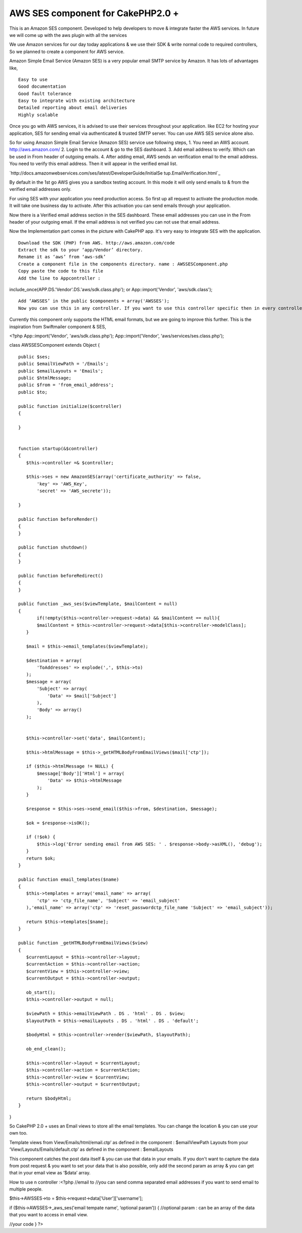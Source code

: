AWS SES component for CakePHP2.0 +
==================================

This is an Amazon SES component. Developed to help developers to move
& integrate faster the AWS services. In future we will come up with
the aws plugin with all the services

We use Amazon services for our day today applications & we use their
SDK & write normal code to required controllers, So we planned to
create a component for AWS service.

Amazon Simple Email Service (Amazon SES) is a very popular email SMTP
service by Amazon. It has lots of advantages like,

::

    Easy to use
    Good documentation
    Good fault tolerance
    Easy to integrate with existing architecture
    Detailed reporting about email deliveries
    Highly scalable

Once you go with AWS services, it is advised to use their services
throughout your application. like EC2 for hosting your application,
SES for sending email via authenticated & trusted SMTP server. You can
use AWS SES service alone also.

So for using Amazon Simple Email Service (Amazon SES) service use
following steps, 1. You need an AWS account. `http://aws.amazon.com/`_
2. Login to the account & go to the SES dashboard. 3. Add email
address to verify. Which can be used in From header of outgoing
emails. 4. After adding email, AWS sends an verification email to the
email address. You need to verify this email address. Then it will
appear in the verified email list.

`http://docs.amazonwebservices.com/ses/latest/DeveloperGuide/InitialSe
tup.EmailVerification.html`_

By default in the 1st go AWS gives you a sandbox testing account. In
this mode it will only send emails to & from the verified email
addresses only.

For using SES with your application you need production access. So
first up all request to activate the production mode. It will take one
business day to activate. After this activation you can send emails
through your application.

Now there is a Verified email address section in the SES dashboard.
These email addresses you can use in the From header of your outgoing
email. If the email address is not verified you can not use that email
address.

Now the Implementation part comes in the picture with CakePHP app.
It's very easy to integrate SES with the application.

::

    Download the SDK (PHP) from AWS. http://aws.amazon.com/code
    Extract the sdk to your ‘app/Vendor’ directory.
    Rename it as ‘aws’ from ‘aws-sdk’
    Create a component file in the components directory. name : AWSSESComponent.php
    Copy paste the code to this file
    Add the line to Appcontroller :

include_once(APP.DS.'Vendor'.DS.'aws/sdk.class.php'); or
App::import('Vendor', 'aws/sdk.class');

::

    Add ‘AWSSES’ in the public $components = array('AWSSES');
    Now you can use this in any controller. If you want to use this controller specific then in every controller you can add the component array.

Currently this component only supports the HTML email formats, but we
are going to improve this further. This is the inspiration from
Swiftmailer component & SES,

<?php App::import('Vendor', 'aws/sdk.class.php');
App::import('Vendor', 'aws/services/ses.class.php');

class AWSSESComponent extends Object {

::

    public $ses;
    public $emailViewPath = '/Emails';
    public $emailLayouts = 'Emails';
    public $htmlMessage;
    public $from = 'from_email_address';
    public $to;
    
    public function initialize($controller)
    {
    
    }
    
    
    function startup(&$controller)
    {
       $this->controller =& $controller;
    
       $this->ses = new AmazonSES(array('certificate_authority' => false,
           'key' => 'AWS_Key',
           'secret' => 'AWS_secrete'));
    
    }
    
    public function beforeRender()
    {
    }
    
    public function shutdown()
    {
    }
    
    public function beforeRedirect()
    {
    }
    
    public function _aws_ses($viewTemplate, $mailContent = null)
    {
           if(!empty($this->controller->request->data) && $mailContent == null){
           $mailContent = $this->controller->request->data[$this->controller->modelClass];
       }
    
       $mail = $this->email_templates($viewTemplate);
    
       $destination = array(
           'ToAddresses' => explode(',', $this->to)
       );
       $message = array(
           'Subject' => array(
               'Data' => $mail['Subject']
           ),
           'Body' => array()
       );
    
    
       $this->controller->set('data', $mailContent);
    
       $this->htmlMessage = $this->_getHTMLBodyFromEmailViews($mail['ctp']);
    
       if ($this->htmlMessage != NULL) {
           $message['Body']['Html'] = array(
               'Data' => $this->htmlMessage
           );
       }
    
       $response = $this->ses->send_email($this->from, $destination, $message);
    
       $ok = $response->isOK();
    
       if (!$ok) {
           $this->log('Error sending email from AWS SES: ' . $response->body->asXML(), 'debug');
       }
       return $ok;
    }
    
    public function email_templates($name)
    {
       $this->templates = array('email_name' => array(
           'ctp' => 'ctp_file_name', 'Subject' => 'email_subject'
       ),'email_name' => array('ctp' => 'reset_passwordctp_file_name 'Subject' => 'email_subject'));
    
       return $this->templates[$name];
    }
    
    public function _getHTMLBodyFromEmailViews($view)
    {
       $currentLayout = $this->controller->layout;
       $currentAction = $this->controller->action;
       $currentView = $this->controller->view;
       $currentOutput = $this->controller->output;
    
       ob_start();
       $this->controller->output = null;
    
       $viewPath = $this->emailViewPath . DS . 'html' . DS . $view;
       $layoutPath = $this->emailLayouts . DS . 'html' . DS . 'default';
    
       $bodyHtml = $this->controller->render($viewPath, $layoutPath);
    
       ob_end_clean();
    
       $this->controller->layout = $currentLayout;
       $this->controller->action = $currentAction;
       $this->controller->view = $currentView;
       $this->controller->output = $currentOutput;
    
       return $bodyHtml;
    }

}

::



So CakePHP 2.0 + uses an Email views to store all the email templates.
You can change the location & you can use your own too.

Template views from View/Emails/html/email.ctp’ as defined in the
component : $emailViewPath Layouts from your
‘View/Layouts/Emails/default.ctp’ as defined in the component :
$emailLayouts

This component catches the post data itself & you can use that data in
your emails. If you don't want to capture the data from post request &
you want to set your data that is also possible, only add the second
param as array & you can get that in your email view as ‘$data’ array.

How to use n controller :<?php //email to //you can send comma
separated email addresses if you want to send email to multiple
people.

$this->AWSSES->to = $this->request->data['User']['username'];

if ($this->AWSSES->_aws_ses('email tempate name', ‘optional param’)) {
//optional param : can be an array of the data that you want to access
in email view.

//your code } ?>



.. _http://docs.amazonwebservices.com/ses/latest/DeveloperGuide/InitialSetup.EmailVerification.html: http://docs.amazonwebservices.com/ses/latest/DeveloperGuide/InitialSetup.EmailVerification.html
.. _http://aws.amazon.com/: http://aws.amazon.com/

.. author:: kvijay
.. categories:: articles, components
.. tags:: CakePHP,email,component,aws,Ses,Components

